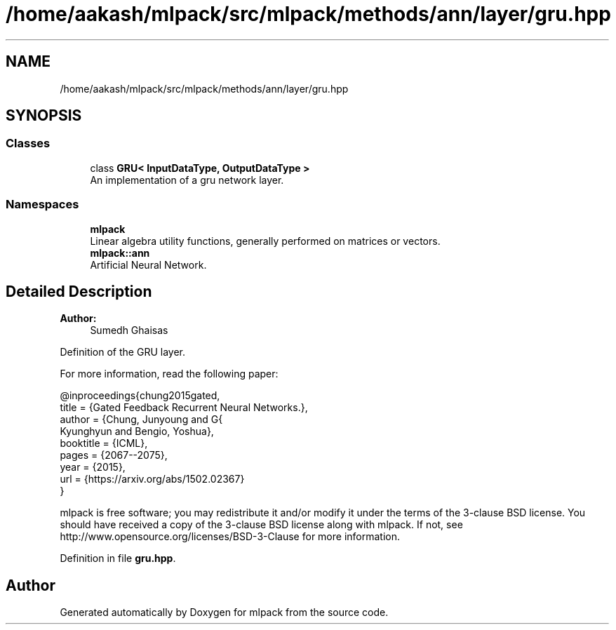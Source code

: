 .TH "/home/aakash/mlpack/src/mlpack/methods/ann/layer/gru.hpp" 3 "Sun Aug 22 2021" "Version 3.4.2" "mlpack" \" -*- nroff -*-
.ad l
.nh
.SH NAME
/home/aakash/mlpack/src/mlpack/methods/ann/layer/gru.hpp
.SH SYNOPSIS
.br
.PP
.SS "Classes"

.in +1c
.ti -1c
.RI "class \fBGRU< InputDataType, OutputDataType >\fP"
.br
.RI "An implementation of a gru network layer\&. "
.in -1c
.SS "Namespaces"

.in +1c
.ti -1c
.RI " \fBmlpack\fP"
.br
.RI "Linear algebra utility functions, generally performed on matrices or vectors\&. "
.ti -1c
.RI " \fBmlpack::ann\fP"
.br
.RI "Artificial Neural Network\&. "
.in -1c
.SH "Detailed Description"
.PP 

.PP
\fBAuthor:\fP
.RS 4
Sumedh Ghaisas
.RE
.PP
Definition of the GRU layer\&.
.PP
For more information, read the following paper:
.PP
.PP
.nf
@inproceedings{chung2015gated,
   title     = {Gated Feedback Recurrent Neural Networks\&.},
   author    = {Chung, Junyoung and G{\"u}l{\c{c}}ehre, Caglar and Cho,
               Kyunghyun and Bengio, Yoshua},
   booktitle = {ICML},
   pages     = {2067--2075},
   year      = {2015},
   url       = {https://arxiv\&.org/abs/1502\&.02367}
}
.fi
.PP
.PP
mlpack is free software; you may redistribute it and/or modify it under the terms of the 3-clause BSD license\&. You should have received a copy of the 3-clause BSD license along with mlpack\&. If not, see http://www.opensource.org/licenses/BSD-3-Clause for more information\&. 
.PP
Definition in file \fBgru\&.hpp\fP\&.
.SH "Author"
.PP 
Generated automatically by Doxygen for mlpack from the source code\&.
